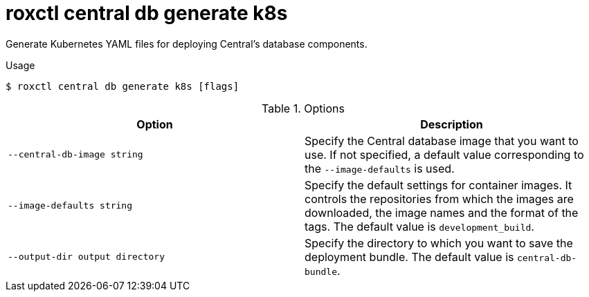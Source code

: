 // Module included in the following assemblies:
//
// * command-reference/roxctl-central.adoc

:_mod-docs-content-type: REFERENCE
[id="roxctl-central-db-generate-k8s_{context}"]
= roxctl central db generate k8s

Generate Kubernetes YAML files for deploying Central's database components. 

.Usage
[source,terminal]
----
$ roxctl central db generate k8s [flags]
----

.Options
[cols="2,2",options="header"]
|===
|Option |Description

|`--central-db-image string`
|Specify the Central database image that you want to use. If not specified, a default value corresponding to the `--image-defaults` is used.

|`--image-defaults string`
|Specify the default settings for container images. It controls the repositories from which the images are downloaded, the image names and the format of the tags. The default value is `development_build`.

|`--output-dir output directory`
|Specify the directory to which you want to save the deployment bundle. The default value is `central-db-bundle`.
|===